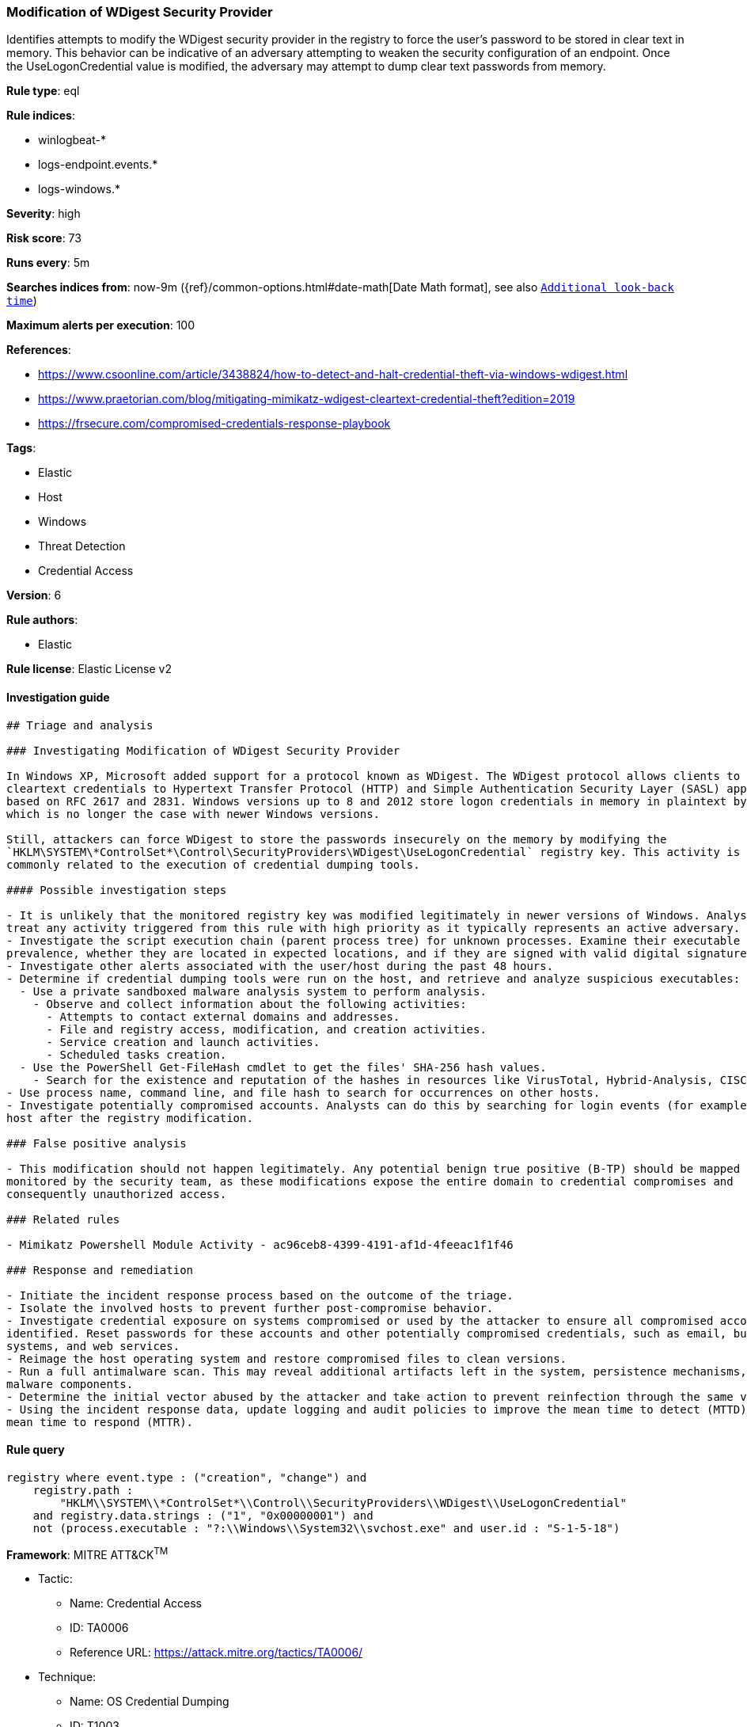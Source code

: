 [[prebuilt-rule-7-16-4-modification-of-wdigest-security-provider]]
=== Modification of WDigest Security Provider

Identifies attempts to modify the WDigest security provider in the registry to force the user's password to be stored in clear text in memory. This behavior can be indicative of an adversary attempting to weaken the security configuration of an endpoint. Once the UseLogonCredential value is modified, the adversary may attempt to dump clear text passwords from memory.

*Rule type*: eql

*Rule indices*: 

* winlogbeat-*
* logs-endpoint.events.*
* logs-windows.*

*Severity*: high

*Risk score*: 73

*Runs every*: 5m

*Searches indices from*: now-9m ({ref}/common-options.html#date-math[Date Math format], see also <<rule-schedule, `Additional look-back time`>>)

*Maximum alerts per execution*: 100

*References*: 

* https://www.csoonline.com/article/3438824/how-to-detect-and-halt-credential-theft-via-windows-wdigest.html
* https://www.praetorian.com/blog/mitigating-mimikatz-wdigest-cleartext-credential-theft?edition=2019
* https://frsecure.com/compromised-credentials-response-playbook

*Tags*: 

* Elastic
* Host
* Windows
* Threat Detection
* Credential Access

*Version*: 6

*Rule authors*: 

* Elastic

*Rule license*: Elastic License v2


==== Investigation guide


[source, markdown]
----------------------------------
## Triage and analysis

### Investigating Modification of WDigest Security Provider

In Windows XP, Microsoft added support for a protocol known as WDigest. The WDigest protocol allows clients to send
cleartext credentials to Hypertext Transfer Protocol (HTTP) and Simple Authentication Security Layer (SASL) applications
based on RFC 2617 and 2831. Windows versions up to 8 and 2012 store logon credentials in memory in plaintext by default,
which is no longer the case with newer Windows versions.

Still, attackers can force WDigest to store the passwords insecurely on the memory by modifying the
`HKLM\SYSTEM\*ControlSet*\Control\SecurityProviders\WDigest\UseLogonCredential` registry key. This activity is
commonly related to the execution of credential dumping tools.

#### Possible investigation steps

- It is unlikely that the monitored registry key was modified legitimately in newer versions of Windows. Analysts should
treat any activity triggered from this rule with high priority as it typically represents an active adversary.
- Investigate the script execution chain (parent process tree) for unknown processes. Examine their executable files for
prevalence, whether they are located in expected locations, and if they are signed with valid digital signatures.
- Investigate other alerts associated with the user/host during the past 48 hours.
- Determine if credential dumping tools were run on the host, and retrieve and analyze suspicious executables:
  - Use a private sandboxed malware analysis system to perform analysis.
    - Observe and collect information about the following activities:
      - Attempts to contact external domains and addresses.
      - File and registry access, modification, and creation activities.
      - Service creation and launch activities.
      - Scheduled tasks creation.
  - Use the PowerShell Get-FileHash cmdlet to get the files' SHA-256 hash values.
    - Search for the existence and reputation of the hashes in resources like VirusTotal, Hybrid-Analysis, CISCO Talos, Any.run, etc.
- Use process name, command line, and file hash to search for occurrences on other hosts.
- Investigate potentially compromised accounts. Analysts can do this by searching for login events (for example, 4624) to the target
host after the registry modification.

### False positive analysis

- This modification should not happen legitimately. Any potential benign true positive (B-TP) should be mapped and
monitored by the security team, as these modifications expose the entire domain to credential compromises and
consequently unauthorized access.

### Related rules

- Mimikatz Powershell Module Activity - ac96ceb8-4399-4191-af1d-4feeac1f1f46

### Response and remediation

- Initiate the incident response process based on the outcome of the triage.
- Isolate the involved hosts to prevent further post-compromise behavior.
- Investigate credential exposure on systems compromised or used by the attacker to ensure all compromised accounts are
identified. Reset passwords for these accounts and other potentially compromised credentials, such as email, business
systems, and web services.
- Reimage the host operating system and restore compromised files to clean versions.
- Run a full antimalware scan. This may reveal additional artifacts left in the system, persistence mechanisms, and
malware components.
- Determine the initial vector abused by the attacker and take action to prevent reinfection through the same vector.
- Using the incident response data, update logging and audit policies to improve the mean time to detect (MTTD) and the
mean time to respond (MTTR).
----------------------------------

==== Rule query


[source, js]
----------------------------------
registry where event.type : ("creation", "change") and
    registry.path :
        "HKLM\\SYSTEM\\*ControlSet*\\Control\\SecurityProviders\\WDigest\\UseLogonCredential"
    and registry.data.strings : ("1", "0x00000001") and
    not (process.executable : "?:\\Windows\\System32\\svchost.exe" and user.id : "S-1-5-18")

----------------------------------

*Framework*: MITRE ATT&CK^TM^

* Tactic:
** Name: Credential Access
** ID: TA0006
** Reference URL: https://attack.mitre.org/tactics/TA0006/
* Technique:
** Name: OS Credential Dumping
** ID: T1003
** Reference URL: https://attack.mitre.org/techniques/T1003/
* Sub-technique:
** Name: LSASS Memory
** ID: T1003.001
** Reference URL: https://attack.mitre.org/techniques/T1003/001/
